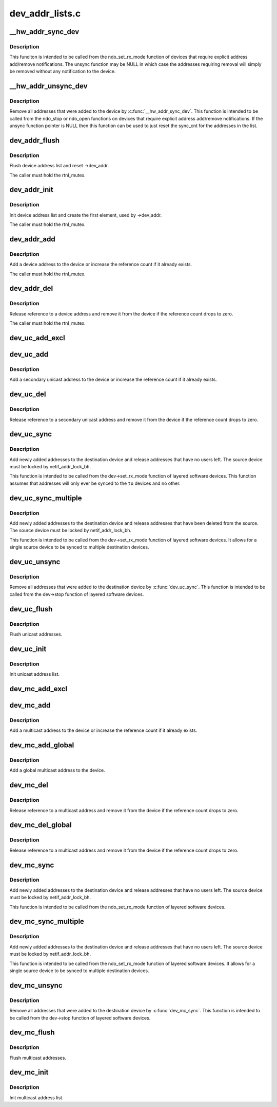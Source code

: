 .. -*- coding: utf-8; mode: rst -*-

================
dev_addr_lists.c
================


.. _`__hw_addr_sync_dev`:

__hw_addr_sync_dev
==================

.. c:function:: int __hw_addr_sync_dev (struct netdev_hw_addr_list *list, struct net_device *dev, int (*sync) (struct net_device *, const unsigned char *, int (*unsync) (struct net_device *, const unsigned char *)

    Synchonize device's multicast list

    :param struct netdev_hw_addr_list \*list:
        address list to syncronize

    :param struct net_device \*dev:
        device to sync

    :param int (\*sync) (struct net_device \*, const unsigned char \*):
        function to call if address should be added

    :param int (\*unsync) (struct net_device \*, const unsigned char \*):
        function to call if address should be removed



.. _`__hw_addr_sync_dev.description`:

Description
-----------

This funciton is intended to be called from the ndo_set_rx_mode
function of devices that require explicit address add/remove
notifications.  The unsync function may be NULL in which case
the addresses requiring removal will simply be removed without
any notification to the device.



.. _`__hw_addr_unsync_dev`:

__hw_addr_unsync_dev
====================

.. c:function:: void __hw_addr_unsync_dev (struct netdev_hw_addr_list *list, struct net_device *dev, int (*unsync) (struct net_device *, const unsigned char *)

    Remove synchronized addresses from device

    :param struct netdev_hw_addr_list \*list:
        address list to remove synchronized addresses from

    :param struct net_device \*dev:
        device to sync

    :param int (\*unsync) (struct net_device \*, const unsigned char \*):
        function to call if address should be removed



.. _`__hw_addr_unsync_dev.description`:

Description
-----------

Remove all addresses that were added to the device by :c:func:`__hw_addr_sync_dev`.
This function is intended to be called from the ndo_stop or ndo_open
functions on devices that require explicit address add/remove
notifications.  If the unsync function pointer is NULL then this function
can be used to just reset the sync_cnt for the addresses in the list.



.. _`dev_addr_flush`:

dev_addr_flush
==============

.. c:function:: void dev_addr_flush (struct net_device *dev)

    Flush device address list

    :param struct net_device \*dev:
        device



.. _`dev_addr_flush.description`:

Description
-----------

Flush device address list and reset ->dev_addr.

The caller must hold the rtnl_mutex.



.. _`dev_addr_init`:

dev_addr_init
=============

.. c:function:: int dev_addr_init (struct net_device *dev)

    Init device address list

    :param struct net_device \*dev:
        device



.. _`dev_addr_init.description`:

Description
-----------

Init device address list and create the first element,
used by ->dev_addr.

The caller must hold the rtnl_mutex.



.. _`dev_addr_add`:

dev_addr_add
============

.. c:function:: int dev_addr_add (struct net_device *dev, const unsigned char *addr, unsigned char addr_type)

    Add a device address

    :param struct net_device \*dev:
        device

    :param const unsigned char \*addr:
        address to add

    :param unsigned char addr_type:
        address type



.. _`dev_addr_add.description`:

Description
-----------

Add a device address to the device or increase the reference count if
it already exists.

The caller must hold the rtnl_mutex.



.. _`dev_addr_del`:

dev_addr_del
============

.. c:function:: int dev_addr_del (struct net_device *dev, const unsigned char *addr, unsigned char addr_type)

    Release a device address.

    :param struct net_device \*dev:
        device

    :param const unsigned char \*addr:
        address to delete

    :param unsigned char addr_type:
        address type



.. _`dev_addr_del.description`:

Description
-----------

Release reference to a device address and remove it from the device
if the reference count drops to zero.

The caller must hold the rtnl_mutex.



.. _`dev_uc_add_excl`:

dev_uc_add_excl
===============

.. c:function:: int dev_uc_add_excl (struct net_device *dev, const unsigned char *addr)

    Add a global secondary unicast address

    :param struct net_device \*dev:
        device

    :param const unsigned char \*addr:
        address to add



.. _`dev_uc_add`:

dev_uc_add
==========

.. c:function:: int dev_uc_add (struct net_device *dev, const unsigned char *addr)

    Add a secondary unicast address

    :param struct net_device \*dev:
        device

    :param const unsigned char \*addr:
        address to add



.. _`dev_uc_add.description`:

Description
-----------

Add a secondary unicast address to the device or increase
the reference count if it already exists.



.. _`dev_uc_del`:

dev_uc_del
==========

.. c:function:: int dev_uc_del (struct net_device *dev, const unsigned char *addr)

    Release secondary unicast address.

    :param struct net_device \*dev:
        device

    :param const unsigned char \*addr:
        address to delete



.. _`dev_uc_del.description`:

Description
-----------

Release reference to a secondary unicast address and remove it
from the device if the reference count drops to zero.



.. _`dev_uc_sync`:

dev_uc_sync
===========

.. c:function:: int dev_uc_sync (struct net_device *to, struct net_device *from)

    Synchronize device's unicast list to another device

    :param struct net_device \*to:
        destination device

    :param struct net_device \*from:
        source device



.. _`dev_uc_sync.description`:

Description
-----------

Add newly added addresses to the destination device and release
addresses that have no users left. The source device must be
locked by netif_addr_lock_bh.

This function is intended to be called from the dev->set_rx_mode
function of layered software devices.  This function assumes that
addresses will only ever be synced to the ``to`` devices and no other.



.. _`dev_uc_sync_multiple`:

dev_uc_sync_multiple
====================

.. c:function:: int dev_uc_sync_multiple (struct net_device *to, struct net_device *from)

    Synchronize device's unicast list to another device, but allow for multiple calls to sync to multiple devices.

    :param struct net_device \*to:
        destination device

    :param struct net_device \*from:
        source device



.. _`dev_uc_sync_multiple.description`:

Description
-----------

Add newly added addresses to the destination device and release
addresses that have been deleted from the source. The source device
must be locked by netif_addr_lock_bh.

This function is intended to be called from the dev->set_rx_mode
function of layered software devices.  It allows for a single source
device to be synced to multiple destination devices.



.. _`dev_uc_unsync`:

dev_uc_unsync
=============

.. c:function:: void dev_uc_unsync (struct net_device *to, struct net_device *from)

    Remove synchronized addresses from the destination device

    :param struct net_device \*to:
        destination device

    :param struct net_device \*from:
        source device



.. _`dev_uc_unsync.description`:

Description
-----------

Remove all addresses that were added to the destination device by
:c:func:`dev_uc_sync`. This function is intended to be called from the
dev->stop function of layered software devices.



.. _`dev_uc_flush`:

dev_uc_flush
============

.. c:function:: void dev_uc_flush (struct net_device *dev)

    Flush unicast addresses

    :param struct net_device \*dev:
        device



.. _`dev_uc_flush.description`:

Description
-----------

Flush unicast addresses.



.. _`dev_uc_init`:

dev_uc_init
===========

.. c:function:: void dev_uc_init (struct net_device *dev)

    Init unicast address list

    :param struct net_device \*dev:
        device



.. _`dev_uc_init.description`:

Description
-----------

Init unicast address list.



.. _`dev_mc_add_excl`:

dev_mc_add_excl
===============

.. c:function:: int dev_mc_add_excl (struct net_device *dev, const unsigned char *addr)

    Add a global secondary multicast address

    :param struct net_device \*dev:
        device

    :param const unsigned char \*addr:
        address to add



.. _`dev_mc_add`:

dev_mc_add
==========

.. c:function:: int dev_mc_add (struct net_device *dev, const unsigned char *addr)

    Add a multicast address

    :param struct net_device \*dev:
        device

    :param const unsigned char \*addr:
        address to add



.. _`dev_mc_add.description`:

Description
-----------

Add a multicast address to the device or increase
the reference count if it already exists.



.. _`dev_mc_add_global`:

dev_mc_add_global
=================

.. c:function:: int dev_mc_add_global (struct net_device *dev, const unsigned char *addr)

    Add a global multicast address

    :param struct net_device \*dev:
        device

    :param const unsigned char \*addr:
        address to add



.. _`dev_mc_add_global.description`:

Description
-----------

Add a global multicast address to the device.



.. _`dev_mc_del`:

dev_mc_del
==========

.. c:function:: int dev_mc_del (struct net_device *dev, const unsigned char *addr)

    Delete a multicast address.

    :param struct net_device \*dev:
        device

    :param const unsigned char \*addr:
        address to delete



.. _`dev_mc_del.description`:

Description
-----------

Release reference to a multicast address and remove it
from the device if the reference count drops to zero.



.. _`dev_mc_del_global`:

dev_mc_del_global
=================

.. c:function:: int dev_mc_del_global (struct net_device *dev, const unsigned char *addr)

    Delete a global multicast address.

    :param struct net_device \*dev:
        device

    :param const unsigned char \*addr:
        address to delete



.. _`dev_mc_del_global.description`:

Description
-----------

Release reference to a multicast address and remove it
from the device if the reference count drops to zero.



.. _`dev_mc_sync`:

dev_mc_sync
===========

.. c:function:: int dev_mc_sync (struct net_device *to, struct net_device *from)

    Synchronize device's multicast list to another device

    :param struct net_device \*to:
        destination device

    :param struct net_device \*from:
        source device



.. _`dev_mc_sync.description`:

Description
-----------

Add newly added addresses to the destination device and release
addresses that have no users left. The source device must be
locked by netif_addr_lock_bh.

This function is intended to be called from the ndo_set_rx_mode
function of layered software devices.



.. _`dev_mc_sync_multiple`:

dev_mc_sync_multiple
====================

.. c:function:: int dev_mc_sync_multiple (struct net_device *to, struct net_device *from)

    Synchronize device's multicast list to another device, but allow for multiple calls to sync to multiple devices.

    :param struct net_device \*to:
        destination device

    :param struct net_device \*from:
        source device



.. _`dev_mc_sync_multiple.description`:

Description
-----------

Add newly added addresses to the destination device and release
addresses that have no users left. The source device must be
locked by netif_addr_lock_bh.

This function is intended to be called from the ndo_set_rx_mode
function of layered software devices.  It allows for a single
source device to be synced to multiple destination devices.



.. _`dev_mc_unsync`:

dev_mc_unsync
=============

.. c:function:: void dev_mc_unsync (struct net_device *to, struct net_device *from)

    Remove synchronized addresses from the destination device

    :param struct net_device \*to:
        destination device

    :param struct net_device \*from:
        source device



.. _`dev_mc_unsync.description`:

Description
-----------

Remove all addresses that were added to the destination device by
:c:func:`dev_mc_sync`. This function is intended to be called from the
dev->stop function of layered software devices.



.. _`dev_mc_flush`:

dev_mc_flush
============

.. c:function:: void dev_mc_flush (struct net_device *dev)

    Flush multicast addresses

    :param struct net_device \*dev:
        device



.. _`dev_mc_flush.description`:

Description
-----------

Flush multicast addresses.



.. _`dev_mc_init`:

dev_mc_init
===========

.. c:function:: void dev_mc_init (struct net_device *dev)

    Init multicast address list

    :param struct net_device \*dev:
        device



.. _`dev_mc_init.description`:

Description
-----------

Init multicast address list.

